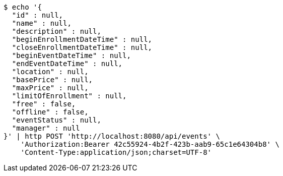 [source,bash]
----
$ echo '{
  "id" : null,
  "name" : null,
  "description" : null,
  "beginEnrollmentDateTime" : null,
  "closeEnrollmentDateTime" : null,
  "beginEventDateTime" : null,
  "endEventDateTime" : null,
  "location" : null,
  "basePrice" : null,
  "maxPrice" : null,
  "limitOfEnrollment" : null,
  "free" : false,
  "offline" : false,
  "eventStatus" : null,
  "manager" : null
}' | http POST 'http://localhost:8080/api/events' \
    'Authorization:Bearer 42c55924-4b2f-423b-aab9-65c1e64304b8' \
    'Content-Type:application/json;charset=UTF-8'
----